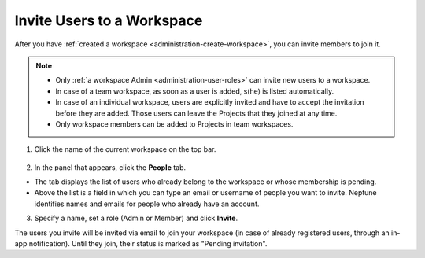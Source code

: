Invite Users to a Workspace
===========================

After you have :ref:`created a workspace <administration-create-workspace>`, you can invite members to join it.


.. note::
    - Only :ref:`a workspace Admin <administration-user-roles>` can invite new users to a workspace.
    - In case of a team workspace, as soon as a user is added, s(he) is listed automatically.
    - In case of an individual workspace, users are explicitly invited and have to accept the invitation before they are added. Those users can leave the Projects that they joined at any time.
    - Only workspace members can be added to Projects in team workspaces.

1. Click the name of the current workspace on the top bar.

.. figure:: ../../_static/images/workspace-project-and-user-management/workspaces/workspace-settings.png
   :target: ../../_static/images/workspace-project-and-user-management/workspaces/workspace-settings.png
   :alt: Go to settings to invite user to workspace

2. In the panel that appears, click the **People** tab.

.. image:: ../../_static/images/workspace-project-and-user-management/workspaces/invite-to-workspace-2.png
   :target: ../../_static/images/workspace-project-and-user-management/workspaces/invite-to-workspace-2.png
   :alt: Invite user to workspace

- The tab displays the list of users who already belong to the workspace or whose membership is pending.
- Above the list is a field in which you can type an email or username  of people you want to invite. Neptune identifies names and emails for people who already have an account.

3. Specify a name, set a role (Admin or Member) and click **Invite**.

The users you invite will be invited via email to join your workspace (in case of already registered users, through an in-app notification).
Until they join, their status is marked as "Pending invitation".